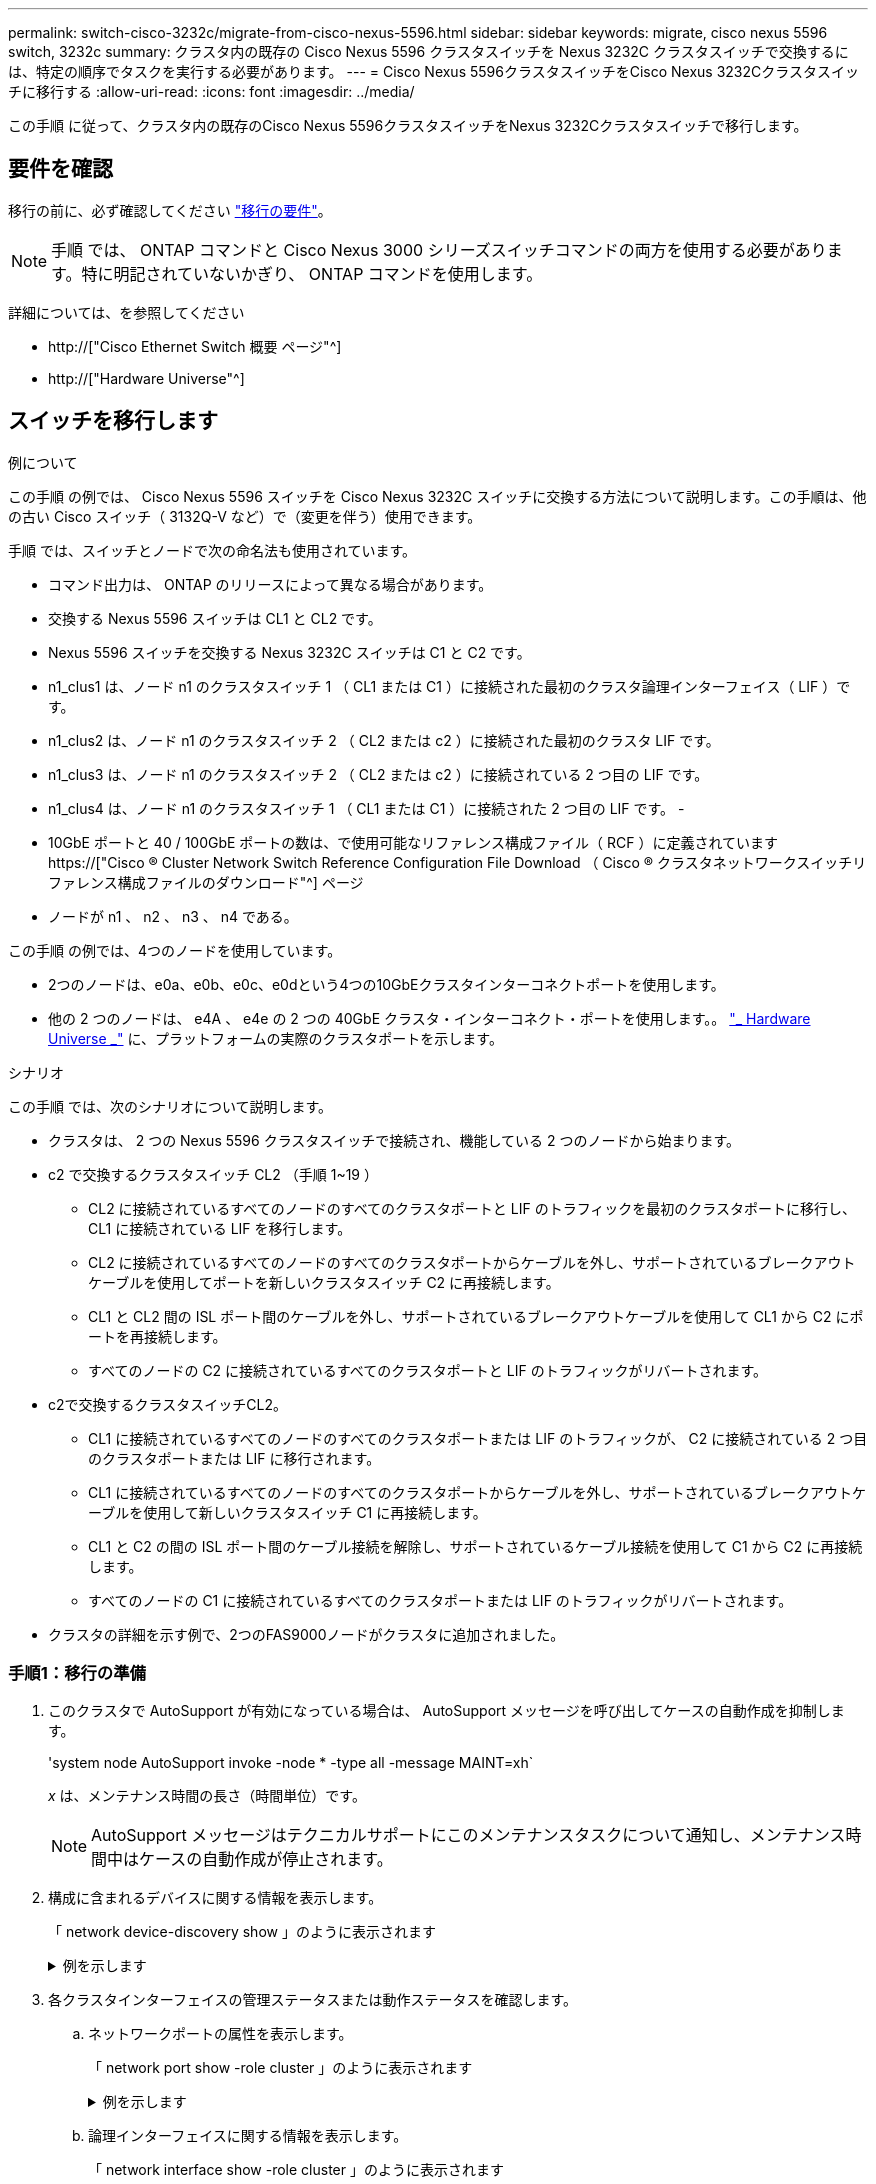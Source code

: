 ---
permalink: switch-cisco-3232c/migrate-from-cisco-nexus-5596.html 
sidebar: sidebar 
keywords: migrate, cisco nexus 5596 switch, 3232c 
summary: クラスタ内の既存の Cisco Nexus 5596 クラスタスイッチを Nexus 3232C クラスタスイッチで交換するには、特定の順序でタスクを実行する必要があります。 
---
= Cisco Nexus 5596クラスタスイッチをCisco Nexus 3232Cクラスタスイッチに移行する
:allow-uri-read: 
:icons: font
:imagesdir: ../media/


[role="lead"]
この手順 に従って、クラスタ内の既存のCisco Nexus 5596クラスタスイッチをNexus 3232Cクラスタスイッチで移行します。



== 要件を確認

移行の前に、必ず確認してください link:migrate-requirements-3232c.html["移行の要件"]。

[NOTE]
====
手順 では、 ONTAP コマンドと Cisco Nexus 3000 シリーズスイッチコマンドの両方を使用する必要があります。特に明記されていないかぎり、 ONTAP コマンドを使用します。

====
詳細については、を参照してください

* http://["Cisco Ethernet Switch 概要 ページ"^]
* http://["Hardware Universe"^]




== スイッチを移行します

.例について
この手順 の例では、 Cisco Nexus 5596 スイッチを Cisco Nexus 3232C スイッチに交換する方法について説明します。この手順は、他の古い Cisco スイッチ（ 3132Q-V など）で（変更を伴う）使用できます。

手順 では、スイッチとノードで次の命名法も使用されています。

* コマンド出力は、 ONTAP のリリースによって異なる場合があります。
* 交換する Nexus 5596 スイッチは CL1 と CL2 です。
* Nexus 5596 スイッチを交換する Nexus 3232C スイッチは C1 と C2 です。
* n1_clus1 は、ノード n1 のクラスタスイッチ 1 （ CL1 または C1 ）に接続された最初のクラスタ論理インターフェイス（ LIF ）です。
* n1_clus2 は、ノード n1 のクラスタスイッチ 2 （ CL2 または c2 ）に接続された最初のクラスタ LIF です。
* n1_clus3 は、ノード n1 のクラスタスイッチ 2 （ CL2 または c2 ）に接続されている 2 つ目の LIF です。
* n1_clus4 は、ノード n1 のクラスタスイッチ 1 （ CL1 または C1 ）に接続された 2 つ目の LIF です。 -
* 10GbE ポートと 40 / 100GbE ポートの数は、で使用可能なリファレンス構成ファイル（ RCF ）に定義されています https://["Cisco ® Cluster Network Switch Reference Configuration File Download （ Cisco ® クラスタネットワークスイッチリファレンス構成ファイルのダウンロード"^] ページ
* ノードが n1 、 n2 、 n3 、 n4 である。


この手順 の例では、4つのノードを使用しています。

* 2つのノードは、e0a、e0b、e0c、e0dという4つの10GbEクラスタインターコネクトポートを使用します。
* 他の 2 つのノードは、 e4A 、 e4e の 2 つの 40GbE クラスタ・インターコネクト・ポートを使用します。。 link:https://hwu.netapp.com/["_ Hardware Universe _"^] に、プラットフォームの実際のクラスタポートを示します。


.シナリオ
この手順 では、次のシナリオについて説明します。

* クラスタは、 2 つの Nexus 5596 クラスタスイッチで接続され、機能している 2 つのノードから始まります。
* c2 で交換するクラスタスイッチ CL2 （手順 1~19 ）
+
** CL2 に接続されているすべてのノードのすべてのクラスタポートと LIF のトラフィックを最初のクラスタポートに移行し、 CL1 に接続されている LIF を移行します。
** CL2 に接続されているすべてのノードのすべてのクラスタポートからケーブルを外し、サポートされているブレークアウトケーブルを使用してポートを新しいクラスタスイッチ C2 に再接続します。
** CL1 と CL2 間の ISL ポート間のケーブルを外し、サポートされているブレークアウトケーブルを使用して CL1 から C2 にポートを再接続します。
** すべてのノードの C2 に接続されているすべてのクラスタポートと LIF のトラフィックがリバートされます。


* c2で交換するクラスタスイッチCL2。
+
** CL1 に接続されているすべてのノードのすべてのクラスタポートまたは LIF のトラフィックが、 C2 に接続されている 2 つ目のクラスタポートまたは LIF に移行されます。
** CL1 に接続されているすべてのノードのすべてのクラスタポートからケーブルを外し、サポートされているブレークアウトケーブルを使用して新しいクラスタスイッチ C1 に再接続します。
** CL1 と C2 の間の ISL ポート間のケーブル接続を解除し、サポートされているケーブル接続を使用して C1 から C2 に再接続します。
** すべてのノードの C1 に接続されているすべてのクラスタポートまたは LIF のトラフィックがリバートされます。


* クラスタの詳細を示す例で、2つのFAS9000ノードがクラスタに追加されました。




=== 手順1：移行の準備

. このクラスタで AutoSupport が有効になっている場合は、 AutoSupport メッセージを呼び出してケースの自動作成を抑制します。
+
'system node AutoSupport invoke -node * -type all -message MAINT=xh`

+
_x_ は、メンテナンス時間の長さ（時間単位）です。

+
[NOTE]
====
AutoSupport メッセージはテクニカルサポートにこのメンテナンスタスクについて通知し、メンテナンス時間中はケースの自動作成が停止されます。

====
. 構成に含まれるデバイスに関する情報を表示します。
+
「 network device-discovery show 」のように表示されます

+
.例を示します
[%collapsible]
====
次の例は、各クラスタインターコネクトスイッチの各ノードに設定されているクラスタインターコネクトインターフェイスの数を示しています。

[listing]
----
cluster::> network device-discovery show
            Local  Discovered
Node        Port   Device              Interface        Platform
----------- ------ ------------------- ---------------- ----------------
n1         /cdp
            e0a    CL1                 Ethernet1/1      N5K-C5596UP
            e0b    CL2                 Ethernet1/1      N5K-C5596UP
            e0c    CL2                 Ethernet1/2      N5K-C5596UP
            e0d    CL1                 Ethernet1/2      N5K-C5596UP
n2         /cdp
            e0a    CL1                 Ethernet1/3      N5K-C5596UP
            e0b    CL2                 Ethernet1/3      N5K-C5596UP
            e0c    CL2                 Ethernet1/4      N5K-C5596UP
            e0d    CL1                 Ethernet1/4      N5K-C5596UP
8 entries were displayed.
----
====
. 各クラスタインターフェイスの管理ステータスまたは動作ステータスを確認します。
+
.. ネットワークポートの属性を表示します。
+
「 network port show -role cluster 」のように表示されます

+
.例を示します
[%collapsible]
====
次の例は、ノード n1 および n2 のネットワークポート属性を表示します。

[listing]
----
cluster::*> network port show –role cluster
  (network port show)
Node: n1
                                                                       Ignore
                                                  Speed(Mbps) Health   Health
Port      IPspace      Broadcast Domain Link MTU  Admin/Oper  Status   Status
--------- ------------ ---------------- ---- ---- ----------- -------- ------
e0a       Cluster      Cluster          up   9000 auto/10000  -        -
e0b       Cluster      Cluster          up   9000 auto/10000  -        -
e0c       Cluster      Cluster          up   9000 auto/10000  -        -
e0d       Cluster      Cluster          up   9000 auto/10000  -        -

Node: n2
                                                                       Ignore
                                                  Speed(Mbps) Health   Health
Port      IPspace      Broadcast Domain Link MTU  Admin/Oper  Status   Status
--------- ------------ ---------------- ---- ---- ----------- -------- ------
e0a       Cluster      Cluster          up   9000  auto/10000 -        -
e0b       Cluster      Cluster          up   9000  auto/10000 -        -
e0c       Cluster      Cluster          up   9000  auto/10000 -        -
e0d       Cluster      Cluster          up   9000  auto/10000 -        -
8 entries were displayed.
----
====
.. 論理インターフェイスに関する情報を表示します。
+
「 network interface show -role cluster 」のように表示されます

+
.例を示します
[%collapsible]
====
次の例は、現在のポートを含む、クラスタ上のすべての LIF に関する一般的な情報を表示します。

[listing]
----
cluster::*> network interface show -role cluster
 (network interface show)
            Logical    Status     Network            Current       Current Is
Vserver     Interface  Admin/Oper Address/Mask       Node          Port    Home
----------- ---------- ---------- ------------------ ------------- ------- ----
Cluster
            n1_clus1   up/up      10.10.0.1/24       n1            e0a     true
            n1_clus2   up/up      10.10.0.2/24       n1            e0b     true
            n1_clus3   up/up      10.10.0.3/24       n1            e0c     true
            n1_clus4   up/up      10.10.0.4/24       n1            e0d     true
            n2_clus1   up/up      10.10.0.5/24       n2            e0a     true
            n2_clus2   up/up      10.10.0.6/24       n2            e0b     true
            n2_clus3   up/up      10.10.0.7/24       n2            e0c     true
            n2_clus4   up/up      10.10.0.8/24       n2            e0d     true
8 entries were displayed.
----
====
.. 検出されたクラスタスイッチに関する情報を表示します。
+
「 system cluster-switch show

+
.例を示します
[%collapsible]
====
次の例は、アクティブなクラスタスイッチを示しています。

[listing]
----
cluster::*> system cluster-switch show

Switch                        Type               Address         Model
----------------------------- ------------------ --------------- ---------------
CL1                           cluster-network    10.10.1.101     NX5596
     Serial Number: 01234567
      Is Monitored: true
            Reason:
  Software Version: Cisco Nexus Operating System (NX-OS) Software, Version
                    7.1(1)N1(1)
    Version Source: CDP
CL2                           cluster-network    10.10.1.102     NX5596
     Serial Number: 01234568
      Is Monitored: true
            Reason:
  Software Version: Cisco Nexus Operating System (NX-OS) Software, Version
                    7.1(1)N1(1)
    Version Source: CDP

2 entries were displayed.
----
====


. 必要に応じて新しい 3232C スイッチに適切な RCF とイメージがインストールされていることを確認し、ユーザとパスワード、ネットワークアドレス、その他のカスタマイズなどの基本的なサイトのカスタマイズを行います。
+
[NOTE]
====
この時点で両方のスイッチを準備する必要があります。

====
+
RCF およびイメージをアップグレードする必要がある場合は、次の手順を実行する必要があります。

+
.. ネットアップサポートサイトの _Cisco イーサネットスイッチ _ ページにアクセスします。
+
http://["Cisco イーサネットスイッチ"^]

.. 使用しているスイッチおよび必要なソフトウェアバージョンを、このページの表に記載します。
.. 該当するバージョンの RCF をダウンロードします。
.. 概要 * ページで * continue * をクリックし、ライセンス契約に同意して、 * Download * ページの手順に従ってをダウンロードします。
.. 適切なバージョンのイメージソフトウェアをダウンロードします。
+
ONTAP 8.x 以降のクラスタおよび管理ネットワークスイッチのリファレンス構成ファイル __ ダウンロードページを参照し、適切なバージョンをクリックします。

+
正しいバージョンを確認するには、 ONTAP 8.x 以降のクラスタネットワークスイッチのダウンロードページを参照してください。



. 交換する 2 番目の Nexus 5596 スイッチに関連付けられている LIF を移行します。
+
「 network interface migrate -vserver Cluster -lif LIF_name -source-node-source_node-name-node-name_– destination-node -node-name __ destination-port_destination-port-destination-port-name_`

+
.例を示します
[%collapsible]
====
次の例は、ノード n1 とノード n2 の LIF を移行していることを示しています。すべてのノードで LIF の移行が完了している必要があります。

[listing]
----
cluster::*> network interface migrate -vserver Cluster -lif n1_clus2 -source-node n1 –
destination-node n1 -destination-port e0a
cluster::*> network interface migrate -vserver Cluster -lif n1_clus3 -source-node n1 –
destination-node n1 -destination-port e0d
cluster::*> network interface migrate -vserver Cluster -lif n2_clus2 -source-node n2 –
destination-node n2 -destination-port e0a
cluster::*> network interface migrate -vserver Cluster -lif n2_clus3 -source-node n2 –
destination-node n2 -destination-port e0d
----
====
. クラスタの健常性を確認します。
+
「 network interface show -role cluster 」のように表示されます

+
.例を示します
[%collapsible]
====
次の例は、各クラスタの現在のステータスを表示します。

[listing]
----
cluster::*> network interface show -role cluster
 (network interface show)
            Logical    Status     Network            Current       Current Is
Vserver     Interface  Admin/Oper Address/Mask       Node          Port    Home
----------- ---------- ---------- ------------------ ------------- ------- ----
Cluster
            n1_clus1   up/up      10.10.0.1/24       n1            e0a     true
            n1_clus2   up/up      10.10.0.2/24       n1            e0a     false
            n1_clus3   up/up      10.10.0.3/24       n1            e0d     false
            n1_clus4   up/up      10.10.0.4/24       n1            e0d     true
            n2_clus1   up/up      10.10.0.5/24       n2            e0a     true
            n2_clus2   up/up      10.10.0.6/24       n2            e0a     false
            n2_clus3   up/up      10.10.0.7/24       n2            e0d     false
            n2_clus4   up/up      10.10.0.8/24       n2            e0d     true
8 entries were displayed.
----
====




=== 手順2：ポートを設定する

. スイッチ CL2 に物理的に接続されているクラスタインターコネクトポートをシャットダウンします。
+
'network port modify -node node_name --port_port-name_up-admin false

+
.例を示します
[%collapsible]
====
次のコマンドは、 n1 と n2 で指定されたポートをシャットダウンしますが、すべてのノードでポートをシャットダウンする必要があります。

[listing]
----

cluster::*> network port modify -node n1 -port e0b -up-admin false
cluster::*> network port modify -node n1 -port e0c -up-admin false
cluster::*> network port modify -node n2 -port e0b -up-admin false
cluster::*> network port modify -node n2 -port e0c -up-admin false
----
====
. リモートクラスタインターフェイスに ping を実行し、 RPC サーバチェックを実行します。
+
'cluster ping-cluster -node-node-name-'

+
.例を示します
[%collapsible]
====
次の例は、ノード n1 への ping の実行後、 RPC のステータスがと表示されています。

[listing]
----
cluster::*> cluster ping-cluster -node n1
Host is n1
Getting addresses from network interface table...
Cluster n1_clus1 n1		e0a	10.10.0.1
Cluster n1_clus2 n1		e0b	10.10.0.2
Cluster n1_clus3 n1		e0c	10.10.0.3
Cluster n1_clus4 n1		e0d	10.10.0.4
Cluster n2_clus1 n2		e0a	10.10.0.5
Cluster n2_clus2 n2		e0b	10.10.0.6
Cluster n2_clus3 n2		e0c	10.10.0.7
Cluster n2_clus4 n2		e0d	10.10.0.8

Local = 10.10.0.1 10.10.0.2 10.10.0.3 10.10.0.4
Remote = 10.10.0.5 10.10.0.6 10.10.0.7 10.10.0.8
Cluster Vserver Id = 4294967293
Ping status:
....
Basic connectivity succeeds on 16 path(s)
Basic connectivity fails on 0 path(s)
................
Detected 1500 byte MTU on 16 path(s):
    Local 10.10.0.1 to Remote 10.10.0.5
    Local 10.10.0.1 to Remote 10.10.0.6
    Local 10.10.0.1 to Remote 10.10.0.7
    Local 10.10.0.1 to Remote 10.10.0.8
    Local 10.10.0.2 to Remote 10.10.0.5
    Local 10.10.0.2 to Remote 10.10.0.6
    Local 10.10.0.2 to Remote 10.10.0.7
    Local 10.10.0.2 to Remote 10.10.0.8
    Local 10.10.0.3 to Remote 10.10.0.5
    Local 10.10.0.3 to Remote 10.10.0.6
    Local 10.10.0.3 to Remote 10.10.0.7
    Local 10.10.0.3 to Remote 10.10.0.8
    Local 10.10.0.4 to Remote 10.10.0.5
    Local 10.10.0.4 to Remote 10.10.0.6
    Local 10.10.0.4 to Remote 10.10.0.7
    Local 10.10.0.4 to Remote 10.10.0.8
Larger than PMTU communication succeeds on 16 path(s)
RPC status:
4 paths up, 0 paths down (tcp check)
4 paths up, 0 paths down (udp check
----
====
. Cisco'shutdown' コマンドを使用して、アクティブな Nexus 5596 スイッチ CL1 で ISL 41 ～ 48 をシャットダウンします。
+
Cisco コマンドの詳細については、『』の該当するガイドを参照してください https://["Cisco Nexus 3000 シリーズ NX-OS コマンドリファレンス"^]。

+
.例を示します
[%collapsible]
====
次の例は、 Nexus 5596 スイッチ CL1 で ISL 41~48 をシャットダウンしている状態を示しています。

[listing]
----
(CL1)# configure
(CL1)(Config)# interface e1/41-48
(CL1)(config-if-range)# shutdown
(CL1)(config-if-range)# exit
(CL1)(Config)# exit
(CL1)#
----
====
. 適切な Cisco コマンドを使用して、 CL1 と C2 の間に一時的な ISL を構築します。
+
Cisco コマンドの詳細については、『』の該当するガイドを参照してください https://["Cisco Nexus 3000 シリーズ NX-OS コマンドリファレンス"^]。

+
.例を示します
[%collapsible]
====
次の例は、 CL1 と C2 の間に一時的な ISL をセットアップしています。

[source, nolinebreak]
----

C2# configure
C2(config)# interface port-channel 2
C2(config-if)# switchport mode trunk
C2(config-if)# spanning-tree port type network
C2(config-if)# mtu 9216
C2(config-if)# interface breakout module 1 port 24 map 10g-4x
C2(config)# interface e1/24/1-4
C2(config-if-range)# switchport mode trunk
C2(config-if-range)# mtu 9216
C2(config-if-range)# channel-group 2 mode active
C2(config-if-range)# exit
C2(config-if)# exit
----
====
. すべてのノードで、 Nexus 5596 スイッチ CL2 に接続されているすべてのケーブルを外します。
+
サポートされているケーブル接続を使用して、すべてのノードの切断されたポートを Nexus 3232C スイッチ C2 に再接続します。

. Nexus 5596 スイッチ CL2 からすべてのケーブルを取り外します。
+
新しい Cisco 3232C スイッチのポート 1/24 に接続している適切な Cisco QSFP / SFP+ ブレークアウトケーブル C2 を、既存の Nexus 5596 、 CL1 のポート 45 ～ 48 に接続します。

. アクティブな Nexus 5596 スイッチ CL1 で ISL ポート 45~48 を起動します。
+
Cisco コマンドの詳細については、『』の該当するガイドを参照してください https://["Cisco Nexus 3000 シリーズ NX-OS コマンドリファレンス"^]。

+
.例を示します
[%collapsible]
====
次の例は、 ISL ポート 45~48 を起動します。

[listing]
----
(CL1)# configure
(CL1)(Config)# interface e1/45-48
(CL1)(config-if-range)# no shutdown
(CL1)(config-if-range)# exit
(CL1)(Config)# exit
(CL1)#
----
====
. Nexus 5596 スイッチ CL1 の ISL が「 up 」であることを確認します。
+
Cisco コマンドの詳細については、『』の該当するガイドを参照してください https://["Cisco Nexus 3000 シリーズ NX-OS コマンドリファレンス"^]。

+
.例を示します
[%collapsible]
====
次の例は、ポート Eth1/45 ～ Eth1/48 を示しています（ P ）。つまり、 ISL ポートはポートチャネル内で「 up 」になっています。

[listing]
----

CL1# show port-channel summary
Flags: D - Down         P - Up in port-channel (members)
       I - Individual   H - Hot-standby (LACP only)
       s - Suspended    r - Module-removed
       S - Switched     R - Routed
       U - Up (port-channel)
       M - Not in use. Min-links not met
--------------------------------------------------------------------------------
Group Port-        Type   Protocol  Member Ports
      Channel
--------------------------------------------------------------------------------
1     Po1(SU)      Eth    LACP      Eth1/41(D)   Eth1/42(D)   Eth1/43(D)
                                    Eth1/44(D)   Eth1/45(P)   Eth1/46(P)
                                    Eth1/47(P)   Eth1/48(P)
----
====
. インターフェイス Eth1/45-48 の実行コンフィギュレーションにすでに「 channel-group 1 mode active 」が含まれていることを確認します。
. すべてのノードで、 3232C スイッチ C2 に接続されているすべてのクラスタインターコネクトポートを起動します。
+
'network port modify -node node_name --port_port-name_up-admin true

+
.例を示します
[%collapsible]
====
次の例は、ノード n1 および n2 で指定されたポートが起動されていることを示しています。

[listing]
----
cluster::*> network port modify -node n1 -port e0b -up-admin true
cluster::*> network port modify -node n1 -port e0c -up-admin true
cluster::*> network port modify -node n2 -port e0b -up-admin true
cluster::*> network port modify -node n2 -port e0c -up-admin true
----
====
. すべてのノードで、 C2 に接続されている移行済みのクラスタインターコネクト LIF をすべてリバートします。
+
network interface revert -vserver Cluster -lif LIF_name です

+
.例を示します
[%collapsible]
====
次の例は、移行されたクラスタ LIF をホームポートにリバートする方法を示しています。

[listing]
----
cluster::*> network interface revert -vserver Cluster -lif n1_clus2
cluster::*> network interface revert -vserver Cluster -lif n1_clus3
cluster::*> network interface revert -vserver Cluster -lif n2_clus2
cluster::*> network interface revert -vserver Cluster -lif n2_clus3
----
====
. すべてのクラスタインターコネクトポートがホームにリバートされたことを確認します。
+
「 network interface show -role cluster 」のように表示されます

+
.例を示します
[%collapsible]
====
次の例は、 clus2 の LIF がそれぞれのホームポートにリバートされたことを示しています。「 Is Home 」列の「 Current Port 」列のポートのステータスが「 true 」の場合、 LIF が正常にリバートされたことを示しています。Is Home の値が false の場合、 LIF はリバートされていません。

[listing]
----
cluster::*> network interface show -role cluster
(network interface show)
            Logical    Status     Network            Current       Current Is
Vserver     Interface  Admin/Oper Address/Mask       Node          Port    Home
----------- ---------- ---------- ------------------ ------------- ------- ----
Cluster
            n1_clus1   up/up      10.10.0.1/24       n1            e0a     true
            n1_clus2   up/up      10.10.0.2/24       n1            e0b     true
            n1_clus3   up/up      10.10.0.3/24       n1            e0c     true
            n1_clus4   up/up      10.10.0.4/24       n1            e0d     true
            n2_clus1   up/up      10.10.0.5/24       n2            e0a     true
            n2_clus2   up/up      10.10.0.6/24       n2            e0b     true
            n2_clus3   up/up      10.10.0.7/24       n2            e0c     true
            n2_clus4   up/up      10.10.0.8/24       n2            e0d     true
8 entries were displayed.
----
====
. クラスタポートが接続されたことを確認します。
+
「 network port show -role cluster 」のように表示されます

+
.例を示します
[%collapsible]
====
次の例は ' 前の network port modify コマンドの結果を示しており ' すべてのクラスタ・インターコネクトが up であることを確認しています

[listing]
----
cluster::*> network port show -role cluster
  (network port show)
Node: n1
                                                                       Ignore
                                                  Speed(Mbps) Health   Health
Port      IPspace      Broadcast Domain Link MTU  Admin/Oper  Status   Status
--------- ------------ ---------------- ---- ---- ----------- -------- ------
e0a       Cluster      Cluster          up   9000 auto/10000  -        -
e0b       Cluster      Cluster          up   9000 auto/10000  -        -
e0c       Cluster      Cluster          up   9000 auto/10000  -        -
e0d       Cluster      Cluster          up   9000 auto/10000  -        -

Node: n2
                                                                       Ignore
                                                  Speed(Mbps) Health   Health
Port      IPspace      Broadcast Domain Link MTU  Admin/Oper  Status   Status
--------- ------------ ---------------- ---- ---- ----------- -------- ------
e0a       Cluster      Cluster          up   9000  auto/10000 -        -
e0b       Cluster      Cluster          up   9000  auto/10000 -        -
e0c       Cluster      Cluster          up   9000  auto/10000 -        -
e0d       Cluster      Cluster          up   9000  auto/10000 -        -
8 entries were displayed.
----
====
. リモートクラスタインターフェイスに ping を実行し、 RPC サーバチェックを実行します。
+
cluster ping-cluster -node node-name

+
.例を示します
[%collapsible]
====
次の例は、ノード n1 への ping の実行後、 RPC のステータスがと表示されています。

[listing]
----
cluster::*> cluster ping-cluster -node n1
Host is n1
Getting addresses from network interface table...
Cluster n1_clus1 n1		e0a	10.10.0.1
Cluster n1_clus2 n1		e0b	10.10.0.2
Cluster n1_clus3 n1		e0c	10.10.0.3
Cluster n1_clus4 n1		e0d	10.10.0.4
Cluster n2_clus1 n2		e0a	10.10.0.5
Cluster n2_clus2 n2		e0b	10.10.0.6
Cluster n2_clus3 n2		e0c	10.10.0.7
Cluster n2_clus4 n2		e0d	10.10.0.8

Local = 10.10.0.1 10.10.0.2 10.10.0.3 10.10.0.4
Remote = 10.10.0.5 10.10.0.6 10.10.0.7 10.10.0.8
Cluster Vserver Id = 4294967293
Ping status:
....
Basic connectivity succeeds on 16 path(s)
Basic connectivity fails on 0 path(s)
................
Detected 1500 byte MTU on 16 path(s):
    Local 10.10.0.1 to Remote 10.10.0.5
    Local 10.10.0.1 to Remote 10.10.0.6
    Local 10.10.0.1 to Remote 10.10.0.7
    Local 10.10.0.1 to Remote 10.10.0.8
    Local 10.10.0.2 to Remote 10.10.0.5
    Local 10.10.0.2 to Remote 10.10.0.6
    Local 10.10.0.2 to Remote 10.10.0.7
    Local 10.10.0.2 to Remote 10.10.0.8
    Local 10.10.0.3 to Remote 10.10.0.5
    Local 10.10.0.3 to Remote 10.10.0.6
    Local 10.10.0.3 to Remote 10.10.0.7
    Local 10.10.0.3 to Remote 10.10.0.8
    Local 10.10.0.4 to Remote 10.10.0.5
    Local 10.10.0.4 to Remote 10.10.0.6
    Local 10.10.0.4 to Remote 10.10.0.7
    Local 10.10.0.4 to Remote 10.10.0.8
Larger than PMTU communication succeeds on 16 path(s)
RPC status:
4 paths up, 0 paths down (tcp check)
4 paths up, 0 paths down (udp check)
----
====
. クラスタ内の各ノードで、交換する最初の Nexus 5596 スイッチ CL1 に関連付けられているインターフェイスを移行します。
+
network interface migrate -vserver Cluster -lif LIF_name -source-node-source_node-name-destination-node-name-destination-node-name-destination-port_destination-port_destination-port-name_`

+
.例を示します
[%collapsible]
====
次の例は、ノード n1 および n2 で移行するポートまたは LIF を示しています。

[listing]
----

cluster::*> network interface migrate -vserver Cluster -lif n1_clus1 -source-node n1 -
destination-node n1 -destination-port e0b
cluster::*> network interface migrate -vserver Cluster -lif n1_clus4 -source-node n1 -
destination-node n1 -destination-port e0c
cluster::*> network interface migrate -vserver Cluster -lif n2_clus1 -source-node n2 -
destination-node n2 -destination-port e0b
cluster::*> network interface migrate -vserver Cluster -lif n2_clus4 -source-node n2 -
destination-node n2 -destination-port e0c
----
====
. クラスタのステータスを確認します。
+
「 network interface show 」を参照してください

+
.例を示します
[%collapsible]
====
次の例は、必要なクラスタ LIF が、クラスタスイッチ c2 でホストされている適切なクラスタポートに移行されたことを示しています。

[listing]
----
cluster::*> network interface show

            Logical    Status     Network            Current       Current Is
Vserver     Interface  Admin/Oper Address/Mask       Node          Port    Home
----------- ---------- ---------- ------------------ ------------- ------- ----
Cluster
            n1_clus1   up/up      10.10.0.1/24       n1            e0b     false
            n1_clus2   up/up      10.10.0.2/24       n1            e0b     true
            n1_clus3   up/up      10.10.0.3/24       n1            e0c     true
            n1_clus4   up/up      10.10.0.4/24       n1            e0c     false
            n2_clus1   up/up      10.10.0.5/24       n2            e0b     false
            n2_clus2   up/up      10.10.0.6/24       n2            e0b     true
            n2_clus3   up/up      10.10.0.7/24       n2            e0c     true
            n2_clus4   up/up      10.10.0.8/24       n2            e0c     false
8 entries were displayed.

----- ------- ----
----
====
. すべてのノードで、 CL1 に接続されているノードポートをシャットダウンします。
+
'network port modify -node node_name --port_port-name_up-admin false

+
.例を示します
[%collapsible]
====
次の例は、ノード n1 および n2 で指定されたポートをシャットダウンしている状態を示しています。

[listing]
----

cluster::*> network port modify -node n1 -port e0a -up-admin false
cluster::*> network port modify -node n1 -port e0d -up-admin false
cluster::*> network port modify -node n2 -port e0a -up-admin false
cluster::*> network port modify -node n2 -port e0d -up-admin false
----
====
. アクティブな 3232C スイッチ C2 の ISL 24 、 31 、および 32 をシャットダウンします。
+
Cisco コマンドの詳細については、『』の該当するガイドを参照してください https://["Cisco Nexus 3000 シリーズ NX-OS コマンドリファレンス"^]。

+
.例を示します
[%collapsible]
====
次の例は、 ISL をシャットダウンする場合を示しています。

[source, noline]
----

C2# configure
C2(Config)# interface e1/24/1-4
C2(config-if-range)# shutdown
C2(config-if-range)# exit
C2(config)# interface 1/31-32
C2(config-if-range)# shutdown
C2(config-if-range)# exit
C2(config-if)# exit
C2#
----
====
. すべてのノードで、 Nexus 5596 スイッチ CL1 に接続されているすべてのケーブルを取り外します。
+
サポートされているケーブル接続を使用して、すべてのノードの切断されたポートを Nexus 3232C スイッチ C1 に再接続します。

. Nexus 3232C C2 ポート e1/24 から QSFP ブレークアウトケーブルを取り外します。
+
サポートされている Cisco QSFP 光ファイバケーブルまたは直接接続ケーブルを使用して、 C1 のポート e1/31 および e1/32 を c2 のポート e1/31 および e1/32 に接続します。

. ポート 24 の設定を復元し、 C2 の一時ポートチャネル 2 を削除します。
+
Cisco コマンドの詳細については、『』の該当するガイドを参照してください https://["Cisco Nexus 3000 シリーズ NX-OS コマンドリファレンス"^]。

+
.例を示します
[%collapsible]
====
次に、適切な Cisco コマンドを使用して、ポート M24 の設定を復元する例を示します。

[source, nolinebreak]
----

C2# configure
C2(config)# no interface breakout module 1 port 24 map 10g-4x
C2(config)# no interface port-channel 2
C2(config-if)# int e1/24
C2(config-if)# description 40GbE Node Port
C2(config-if)# spanning-tree port type edge
C2(config-if)# spanning-tree bpduguard enable
C2(config-if)# mtu 9216
C2(config-if-range)# exit
C2(config)# exit
C2# copy running-config startup-config
[########################################] 100%
Copy Complete.
----
====
. アクティブな 3232C スイッチである c2 の ISL ポート 31 および 32 を起動するには、次の Cisco コマンドを入力します。 no shutdown
+
Cisco コマンドの詳細については、『』の該当するガイドを参照してください https://["Cisco Nexus 3000 シリーズ NX-OS コマンドリファレンス"^]。

+
.例を示します
[%collapsible]
====
次の例は、 3232C スイッチ C2 で起動された Cisco コマンドの switchname configure を示しています。

[listing]
----

C2# configure
C2(config)# interface ethernet 1/31-32
C2(config-if-range)# no shutdown
----
====
. 3232C スイッチ C2 の ISL 接続が「 up 」になっていることを確認します。
+
Cisco コマンドの詳細については、『』の該当するガイドを参照してください https://["Cisco Nexus 3000 シリーズ NX-OS コマンドリファレンス"^]。

+
ポート Eth1/31 および Eth1/32 は（ P ）を示している必要があります。これは、両方の ISL ポートがポートチャネル内で稼働していることを意味します

+
.例を示します
[%collapsible]
====
[listing]
----

C1# show port-channel summary
Flags: D - Down         P - Up in port-channel (members)
       I - Individual   H - Hot-standby (LACP only)
       s - Suspended    r - Module-removed
       S - Switched     R - Routed
       U - Up (port-channel)
       M - Not in use. Min-links not met
--------------------------------------------------------------------------------
Group Port-        Type   Protocol  Member Ports
      Channel
--------------------------------------------------------------------------------
1     Po1(SU)      Eth    LACP      Eth1/31(P)   Eth1/32(P)
----
====
. すべてのノードで、新しい3232CスイッチC1に接続されているすべてのクラスタインターコネクトポートを起動します。
+
「 network port modify 」を参照してください

+
.例を示します
[%collapsible]
====
次の例は、 3232C スイッチ C1 の n1 および n2 ですべてのクラスタインターコネクトポートを起動していることを示しています。

[listing]
----

cluster::*> network port modify -node n1 -port e0a -up-admin true
cluster::*> network port modify -node n1 -port e0d -up-admin true
cluster::*> network port modify -node n2 -port e0a -up-admin true
cluster::*> network port modify -node n2 -port e0d -up-admin true
----
====
. クラスタノードポートのステータスを確認します。
+
「 network port show 」のように表示されます

+
.例を示します
[%collapsible]
====
次の例は、新しい 3232C スイッチ C1 のすべてのノードのすべてのクラスタインターコネクトポートが稼働していることを確認します。

[listing]
----
cluster::*> network port show –role cluster
  (network port show)
Node: n1
                                                                       Ignore
                                                  Speed(Mbps) Health   Health
Port      IPspace      Broadcast Domain Link MTU  Admin/Oper  Status   Status
--------- ------------ ---------------- ---- ---- ----------- -------- ------
e0a       Cluster      Cluster          up   9000 auto/10000  -        -
e0b       Cluster      Cluster          up   9000 auto/10000  -        -
e0c       Cluster      Cluster          up   9000 auto/10000  -        -
e0d       Cluster      Cluster          up   9000 auto/10000  -        -

Node: n2
                                                                       Ignore
                                                  Speed(Mbps) Health   Health
Port      IPspace      Broadcast Domain Link MTU  Admin/Oper  Status   Status
--------- ------------ ---------------- ---- ---- ----------- -------- ------
e0a       Cluster      Cluster          up   9000  auto/10000 -        -
e0b       Cluster      Cluster          up   9000  auto/10000 -        -
e0c       Cluster      Cluster          up   9000  auto/10000 -        -
e0d       Cluster      Cluster          up   9000  auto/10000 -        -
8 entries were displayed.
----
====
. すべてのノードで、特定のクラスタ LIF をそれぞれのホームポートにリバートします。
+
network interface revert -server Cluster -lif LIF_name です

+
.例を示します
[%collapsible]
====
次の例は、ノード n1 および n2 のホームポートにリバートする特定のクラスタ LIF を示しています。

[listing]
----
cluster::*> network interface revert -vserver Cluster -lif n1_clus1
cluster::*> network interface revert -vserver Cluster -lif n1_clus4
cluster::*> network interface revert -vserver Cluster -lif n2_clus1
cluster::*> network interface revert -vserver Cluster -lif n2_clus4
----
====
. インターフェイスがホームになっていることを確認します。
+
「 network interface show -role cluster 」のように表示されます

+
.例を示します
[%collapsible]
====
次の例は 'n1 と n2 のクラスタ・インターコネクト・インターフェイスのステータスを 'Up' および Is Home' に示しています

[listing]
----
cluster::*> network interface show -role cluster
 (network interface show)
            Logical    Status     Network            Current       Current Is
Vserver     Interface  Admin/Oper Address/Mask       Node          Port    Home
----------- ---------- ---------- ------------------ ------------- ------- ----
Cluster
            n1_clus1   up/up      10.10.0.1/24       n1            e0a     true
            n1_clus2   up/up      10.10.0.2/24       n1            e0b     true
            n1_clus3   up/up      10.10.0.3/24       n1            e0c     true
            n1_clus4   up/up      10.10.0.4/24       n1            e0d     true
            n2_clus1   up/up      10.10.0.5/24       n2            e0a     true
            n2_clus2   up/up      10.10.0.6/24       n2            e0b     true
            n2_clus3   up/up      10.10.0.7/24       n2            e0c     true
            n2_clus4   up/up      10.10.0.8/24       n2            e0d     true
8 entries were displayed.
----
====
. リモートクラスタインターフェイスに ping を実行し、 RPC サーバチェックを実行します。
+
'cluster ping-cluster -node-node-name-'

+
.例を示します
[%collapsible]
====
次の例は、ノード n1 への ping の実行後、 RPC のステータスがと表示されています。

[listing]
----
cluster::*> cluster ping-cluster -node n1
Host is n1
Getting addresses from network interface table...
Cluster n1_clus1 n1		e0a	10.10.0.1
Cluster n1_clus2 n1		e0b	10.10.0.2
Cluster n1_clus3 n1		e0c	10.10.0.3
Cluster n1_clus4 n1		e0d	10.10.0.4
Cluster n2_clus1 n2		e0a	10.10.0.5
Cluster n2_clus2 n2		e0b	10.10.0.6
Cluster n2_clus3 n2		e0c	10.10.0.7
Cluster n2_clus4 n2		e0d	10.10.0.8

Local = 10.10.0.1 10.10.0.2 10.10.0.3 10.10.0.4
Remote = 10.10.0.5 10.10.0.6 10.10.0.7 10.10.0.8
Cluster Vserver Id = 4294967293
Ping status:
....
Basic connectivity succeeds on 16 path(s)
Basic connectivity fails on 0 path(s)
................
Detected 1500 byte MTU on 16 path(s):
    Local 10.10.0.1 to Remote 10.10.0.5
    Local 10.10.0.1 to Remote 10.10.0.6
    Local 10.10.0.1 to Remote 10.10.0.7
    Local 10.10.0.1 to Remote 10.10.0.8
    Local 10.10.0.2 to Remote 10.10.0.5
    Local 10.10.0.2 to Remote 10.10.0.6
    Local 10.10.0.2 to Remote 10.10.0.7
    Local 10.10.0.2 to Remote 10.10.0.8
    Local 10.10.0.3 to Remote 10.10.0.5
    Local 10.10.0.3 to Remote 10.10.0.6
    Local 10.10.0.3 to Remote 10.10.0.7
    Local 10.10.0.3 to Remote 10.10.0.8
    Local 10.10.0.4 to Remote 10.10.0.5
    Local 10.10.0.4 to Remote 10.10.0.6
    Local 10.10.0.4 to Remote 10.10.0.7
    Local 10.10.0.4 to Remote 10.10.0.8
Larger than PMTU communication succeeds on 16 path(s)
RPC status:
4 paths up, 0 paths down (tcp check)
4 paths up, 0 paths down (udp check)
----
====
. Nexus 3232C クラスタスイッチにノードを追加してクラスタを拡張します。
+
次の例では、 Nexus 3232C クラスタスイッチの両方で、ノード n3 と n4 のそれぞれのポート e1/7 と e1/8 に 40 GbE クラスタポートが接続され、両方のノードがクラスタに参加しています。使用する 40GbE クラスタインターコネクトポートは、 e4A および e4e です。

+
構成に含まれるデバイスに関する情報を表示します。

+
** 「 network device-discovery show 」のように表示されます
** 「 network port show -role cluster 」のように表示されます
** 「 network interface show -role cluster 」のように表示されます
** 「 system cluster-switch show


+
.例を示します
[%collapsible]
====
[listing]
----
cluster::> network device-discovery show
            Local  Discovered
Node        Port   Device              Interface        Platform
----------- ------ ------------------- ---------------- ----------------
n1         /cdp
            e0a    C1                 Ethernet1/1/1    N3K-C3232C
            e0b    C2                 Ethernet1/1/1    N3K-C3232C
            e0c    C2                 Ethernet1/1/2    N3K-C3232C
            e0d    C1                 Ethernet1/1/2    N3K-C3232C
n2         /cdp
            e0a    C1                 Ethernet1/1/3    N3K-C3232C
            e0b    C2                 Ethernet1/1/3    N3K-C3232C
            e0c    C2                 Ethernet1/1/4    N3K-C3232C
            e0d    C1                 Ethernet1/1/4    N3K-C3232C
n3         /cdp
            e4a    C1                 Ethernet1/7      N3K-C3232C
            e4e    C2                 Ethernet1/7      N3K-C3232C
n4         /cdp
            e4a    C1                 Ethernet1/8      N3K-C3232C
            e4e    C2                 Ethernet1/8      N3K-C3232C
12 entries were displayed.
----
[+]

[listing]
----
cluster::*> network port show –role cluster
  (network port show)
Node: n1
                                                                       Ignore
                                                  Speed(Mbps) Health   Health
Port      IPspace      Broadcast Domain Link MTU  Admin/Oper  Status   Status
--------- ------------ ---------------- ---- ---- ----------- -------- ------
e0a       Cluster      Cluster          up   9000 auto/10000  -        -
e0b       Cluster      Cluster          up   9000 auto/10000  -        -
e0c       Cluster      Cluster          up   9000 auto/10000  -        -
e0d       Cluster      Cluster          up   9000 auto/10000  -        -

Node: n2
                                                                       Ignore
                                                  Speed(Mbps) Health   Health
Port      IPspace      Broadcast Domain Link MTU  Admin/Oper  Status   Status
--------- ------------ ---------------- ---- ---- ----------- -------- ------
e0a       Cluster      Cluster          up   9000  auto/10000 -        -
e0b       Cluster      Cluster          up   9000  auto/10000 -        -
e0c       Cluster      Cluster          up   9000  auto/10000 -        -
e0d       Cluster      Cluster          up   9000  auto/10000 -        -

Node: n3
                                                                       Ignore
                                                  Speed(Mbps) Health   Health
Port      IPspace      Broadcast Domain Link MTU  Admin/Oper  Status   Status
--------- ------------ ---------------- ---- ---- ----------- -------- ------
e4a       Cluster      Cluster          up   9000 auto/40000  -        -
e4e       Cluster      Cluster          up   9000 auto/40000  -        -

Node: n4
                                                                       Ignore
                                                  Speed(Mbps) Health   Health
Port      IPspace      Broadcast Domain Link MTU  Admin/Oper  Status   Status
--------- ------------ ---------------- ---- ---- ----------- -------- ------
e4a       Cluster      Cluster          up   9000 auto/40000  -        -
e4e       Cluster      Cluster          up   9000 auto/40000  -        -
12 entries were displayed.
----
[+]

[listing]
----
cluster::*> network interface show -role cluster
 (network interface show)
            Logical    Status     Network            Current       Current Is
Vserver     Interface  Admin/Oper Address/Mask       Node          Port    Home
----------- ---------- ---------- ------------------ ------------- ------- ----
Cluster
            n1_clus1   up/up      10.10.0.1/24       n1            e0a     true
            n1_clus2   up/up      10.10.0.2/24       n1            e0b     true
            n1_clus3   up/up      10.10.0.3/24       n1            e0c     true
            n1_clus4   up/up      10.10.0.4/24       n1            e0d     true
            n2_clus1   up/up      10.10.0.5/24       n2            e0a     true
            n2_clus2   up/up      10.10.0.6/24       n2            e0b     true
            n2_clus3   up/up      10.10.0.7/24       n2            e0c     true
            n2_clus4   up/up      10.10.0.8/24       n2            e0d     true
            n3_clus1   up/up      10.10.0.9/24       n3            e4a     true
            n3_clus2   up/up      10.10.0.10/24      n3            e4e     true
            n4_clus1   up/up      10.10.0.11/24      n4            e4a     true
            n4_clus2   up/up      10.10.0.12/24      n4            e4e     true
12 entries were displayed.
----
[+]

[listing]
----
cluster::*> system cluster-switch show

Switch                      Type               Address          Model
--------------------------- ------------------ ---------------- ---------------
C1                          cluster-network    10.10.1.103      NX3232C
     Serial Number: FOX000001
      Is Monitored: true
            Reason:
  Software Version: Cisco Nexus Operating System (NX-OS) Software, Version
                    7.0(3)I4(1)
    Version Source: CDP

C2                          cluster-network     10.10.1.104      NX3232C
     Serial Number: FOX000002
      Is Monitored: true
            Reason:
  Software Version: Cisco Nexus Operating System (NX-OS) Software, Version
                    7.0(3)I4(1)
    Version Source: CDP

CL1                           cluster-network   10.10.1.101     NX5596
     Serial Number: 01234567
      Is Monitored: true
            Reason:
  Software Version: Cisco Nexus Operating System (NX-OS) Software, Version
                    7.1(1)N1(1)
    Version Source: CDP
CL2                           cluster-network    10.10.1.102     NX5596
     Serial Number: 01234568
      Is Monitored: true
            Reason:
  Software Version: Cisco Nexus Operating System (NX-OS) Software, Version
                    7.1(1)N1(1)
    Version Source: CDP

4 entries were displayed.
----
====
. 交換したNexus 5596を使用して取り外します `system cluster-switch delete` コマンドが自動的に削除されない場合は、次の手順を実行します。
+
`system cluster-switch delete -device switch-name`

+
.例を示します
[%collapsible]
====
[listing]
----
cluster::> system cluster-switch delete –device CL1
cluster::> system cluster-switch delete –device CL2
----
====




=== 手順3：手順 を完了します

. 適切なクラスタスイッチが監視されていることを確認します。
+
「 system cluster-switch show

+
.例を示します
[%collapsible]
====
[listing]
----
cluster::> system cluster-switch show

Switch                      Type               Address          Model
--------------------------- ------------------ ---------------- ---------------
C1                          cluster-network    10.10.1.103      NX3232C
     Serial Number: FOX000001
      Is Monitored: true
            Reason:
  Software Version: Cisco Nexus Operating System (NX-OS) Software, Version
                    7.0(3)I4(1)
    Version Source: CDP

C2                          cluster-network     10.10.1.104      NX3232C
     Serial Number: FOX000002
      Is Monitored: true
            Reason:
  Software Version: Cisco Nexus Operating System (NX-OS) Software, Version
                    7.0(3)I4(1)
    Version Source: CDP

2 entries were displayed.
----
====
. スイッチ関連のログファイルを収集するために、クラスタスイッチヘルスモニタのログ収集機能を有効にします。
+
「 system cluster-switch log setup -password 」と入力します

+
'system cluster-switch log enable-colion

+
.例を示します
[%collapsible]
====
[listing]
----
cluster::*> system cluster-switch log setup-password
Enter the switch name: <return>
The switch name entered is not recognized.
Choose from the following list:
C1
C2

cluster::*> system cluster-switch log setup-password

Enter the switch name: C1
RSA key fingerprint is e5:8b:c6:dc:e2:18:18:09:36:63:d9:63:dd:03:d9:cc
Do you want to continue? {y|n}::[n] y

Enter the password: <enter switch password>
Enter the password again: <enter switch password>

cluster1::*> system cluster-switch log setup-password

Enter the switch name: C2
RSA key fingerprint is 57:49:86:a1:b9:80:6a:61:9a:86:8e:3c:e3:b7:1f:b1
Do you want to continue? {y|n}:: [n] y

Enter the password: <enter switch password>
Enter the password again: <enter switch password>

cluster::*> system cluster-switch log enable-collection

Do you want to enable cluster log collection for all nodes in the cluster?
{y|n}: [n] y

Enabling cluster switch log collection.

cluster::*>
----
====
+
[NOTE]
====
これらのコマンドのいずれかでエラーが返される場合は、ネットアップサポートにお問い合わせください。

====
. ケースの自動作成を抑制した場合は、 AutoSupport メッセージを呼び出して作成を再度有効にします。
+
「 system node AutoSupport invoke -node * -type all -message MAINT= end 」というメッセージが表示されます


